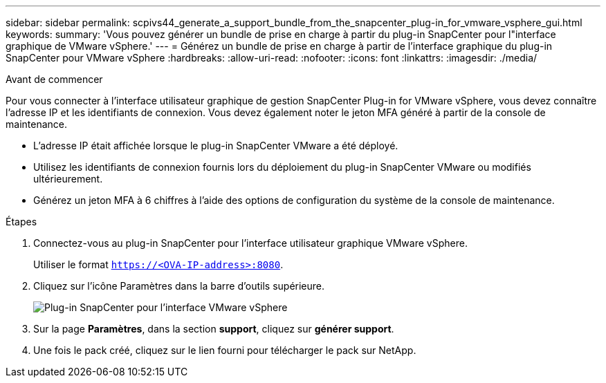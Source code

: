 ---
sidebar: sidebar 
permalink: scpivs44_generate_a_support_bundle_from_the_snapcenter_plug-in_for_vmware_vsphere_gui.html 
keywords:  
summary: 'Vous pouvez générer un bundle de prise en charge à partir du plug-in SnapCenter pour l"interface graphique de VMware vSphere.' 
---
= Générez un bundle de prise en charge à partir de l'interface graphique du plug-in SnapCenter pour VMware vSphere
:hardbreaks:
:allow-uri-read: 
:nofooter: 
:icons: font
:linkattrs: 
:imagesdir: ./media/


.Avant de commencer
[role="lead"]
Pour vous connecter à l'interface utilisateur graphique de gestion SnapCenter Plug-in for VMware vSphere, vous devez connaître l'adresse IP et les identifiants de connexion. Vous devez également noter le jeton MFA généré à partir de la console de maintenance.

* L'adresse IP était affichée lorsque le plug-in SnapCenter VMware a été déployé.
* Utilisez les identifiants de connexion fournis lors du déploiement du plug-in SnapCenter VMware ou modifiés ultérieurement.
* Générez un jeton MFA à 6 chiffres à l'aide des options de configuration du système de la console de maintenance.


.Étapes
. Connectez-vous au plug-in SnapCenter pour l'interface utilisateur graphique VMware vSphere.
+
Utiliser le format `https://<OVA-IP-address>:8080`.

. Cliquez sur l'icône Paramètres dans la barre d'outils supérieure.
+
image:scpivs44_image10.png["Plug-in SnapCenter pour l'interface VMware vSphere"]

. Sur la page *Paramètres*, dans la section *support*, cliquez sur *générer support*.
. Une fois le pack créé, cliquez sur le lien fourni pour télécharger le pack sur NetApp.

